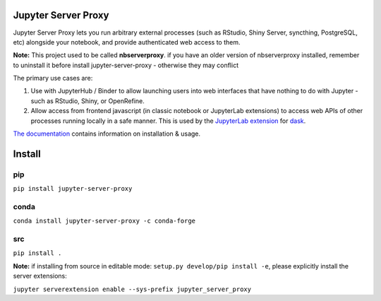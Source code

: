 ====================
Jupyter Server Proxy
====================

|Travis badge| |PyPI badge| |NPM badge|

.. |Travis badge| image:: https://img.shields.io/travis/jupyterhub/jupyter-server-proxy/master.svg?logo=travis
   :target: https://travis-ci.org/jupyterhub/jupyter-server-proxy

.. |PyPI badge| image:: https://img.shields.io/pypi/v/jupyter-server-proxy.svg?logo=pypi
   :target: https://pypi.python.org/pypi/jupyter-server-proxy

.. |NPM badge| image:: https://img.shields.io/npm/v/jupyterlab-server-proxy.svg?logo=npm
   :target: https://www.npmjs.com/package/jupyterlab-server-proxy

Jupyter Server Proxy lets you run arbitrary external processes (such
as RStudio, Shiny Server, syncthing, PostgreSQL, etc) alongside your
notebook, and provide authenticated web access to them.

**Note:** This project used to be called **nbserverproxy**. if you have an older
version of nbserverproxy installed, remember to uninstall it before install
jupyter-server-proxy - otherwise they may conflict

The primary use cases are:

#. Use with JupyterHub / Binder to allow launching users into web
   interfaces that have nothing to do with Jupyter - such as RStudio,
   Shiny, or OpenRefine.
#. Allow access from frontend javascript (in classic notebook or
   JupyterLab extensions) to access web APIs of other processes
   running locally in a safe manner. This is used by the `JupyterLab
   extension <https://github.com/dask/dask-labextension>`_ for 
   `dask <https://dask.org/>`_.


`The documentation <https://jupyter-server-proxy.readthedocs.io/>`_
contains information on installation & usage.

====================
Install
====================

pip
---

``pip install jupyter-server-proxy``

conda
-----

``conda install jupyter-server-proxy -c conda-forge``

src
---

``pip install .``

**Note:** if installing from source in editable mode: ``setup.py develop/pip install -e``, please explicitly install the server extensions:

``jupyter serverextension enable --sys-prefix jupyter_server_proxy``

